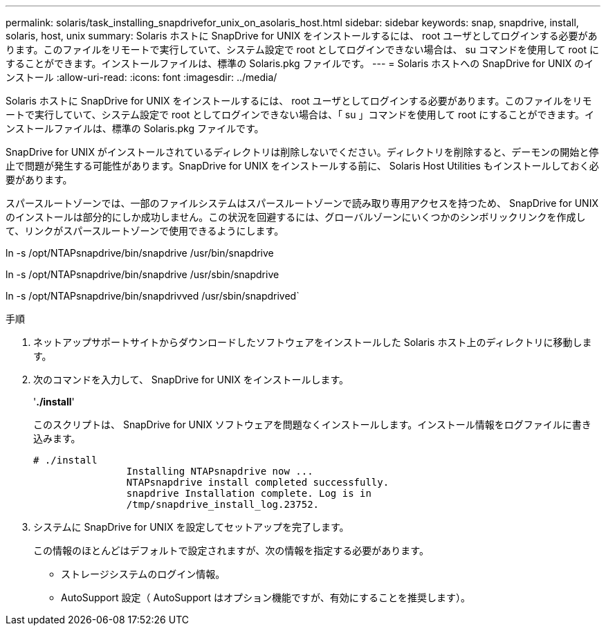 ---
permalink: solaris/task_installing_snapdrivefor_unix_on_asolaris_host.html 
sidebar: sidebar 
keywords: snap, snapdrive, install, solaris, host, unix 
summary: Solaris ホストに SnapDrive for UNIX をインストールするには、 root ユーザとしてログインする必要があります。このファイルをリモートで実行していて、システム設定で root としてログインできない場合は、 su コマンドを使用して root にすることができます。インストールファイルは、標準の Solaris.pkg ファイルです。 
---
= Solaris ホストへの SnapDrive for UNIX のインストール
:allow-uri-read: 
:icons: font
:imagesdir: ../media/


[role="lead"]
Solaris ホストに SnapDrive for UNIX をインストールするには、 root ユーザとしてログインする必要があります。このファイルをリモートで実行していて、システム設定で root としてログインできない場合は、「 su 」コマンドを使用して root にすることができます。インストールファイルは、標準の Solaris.pkg ファイルです。

SnapDrive for UNIX がインストールされているディレクトリは削除しないでください。ディレクトリを削除すると、デーモンの開始と停止で問題が発生する可能性があります。SnapDrive for UNIX をインストールする前に、 Solaris Host Utilities もインストールしておく必要があります。

スパースルートゾーンでは、一部のファイルシステムはスパースルートゾーンで読み取り専用アクセスを持つため、 SnapDrive for UNIX のインストールは部分的にしか成功しません。この状況を回避するには、グローバルゾーンにいくつかのシンボリックリンクを作成して、リンクがスパースルートゾーンで使用できるようにします。

ln -s /opt/NTAPsnapdrive/bin/snapdrive /usr/bin/snapdrive

ln -s /opt/NTAPsnapdrive/bin/snapdrive /usr/sbin/snapdrive

ln -s /opt/NTAPsnapdrive/bin/snapdrivved /usr/sbin/snapdrived`

.手順
. ネットアップサポートサイトからダウンロードしたソフトウェアをインストールした Solaris ホスト上のディレクトリに移動します。
. 次のコマンドを入力して、 SnapDrive for UNIX をインストールします。
+
'*./install*'

+
このスクリプトは、 SnapDrive for UNIX ソフトウェアを問題なくインストールします。インストール情報をログファイルに書き込みます。

+
[listing]
----
# ./install
		Installing NTAPsnapdrive now ...
		NTAPsnapdrive install completed successfully.
		snapdrive Installation complete. Log is in
		/tmp/snapdrive_install_log.23752.
----
. システムに SnapDrive for UNIX を設定してセットアップを完了します。
+
この情報のほとんどはデフォルトで設定されますが、次の情報を指定する必要があります。

+
** ストレージシステムのログイン情報。
** AutoSupport 設定（ AutoSupport はオプション機能ですが、有効にすることを推奨します）。



